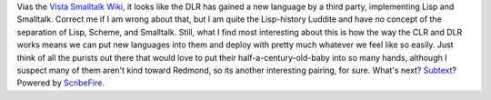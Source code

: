 .. container::

   Vias the `Vista Smalltalk
   Wiki <http://vistascript.net/vistascript/docuwiki/doku.php>`__, it
   looks like the DLR has gained a new language by a third party,
   implementing Lisp and Smalltalk. Correct me if I am wrong about that,
   but I am quite the Lisp-history Luddite and have no concept of the
   separation of Lisp, Scheme, and Smalltalk. Still, what I find most
   interesting about this is how the way the CLR and DLR works means we
   can put new languages into them and deploy with pretty much whatever
   we feel like so easily. Just think of all the purists out there that
   would love to put their half-a-century-old-baby into so many hands,
   although I suspect many of them aren't kind toward Redmond, so its
   another interesting pairing, for sure.
   What's next? `Subtext <http://alarmingdevelopment.org/?p=72>`__?
   Powered by `ScribeFire <http://scribefire.com/>`__.
